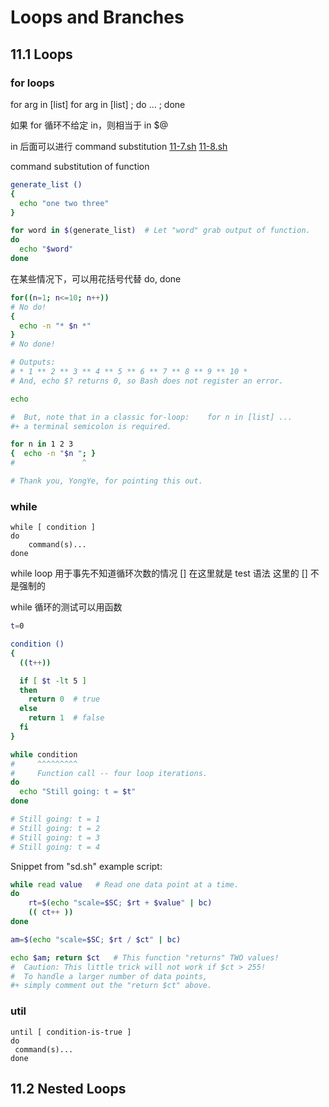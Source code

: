 * Loops and Branches
** 11.1 Loops
*** for loops

for arg in [list]
for arg in [list] ; do ... ; done

如果 for 循环不给定 in，则相当于 in $@

in 后面可以进行 command substitution  [[file:./11-7.sh][11-7.sh]] [[file:11-8.sh][11-8.sh]]

command substitution of function
#+BEGIN_SRC sh
  generate_list ()
  {
    echo "one two three"
  }

  for word in $(generate_list)  # Let "word" grab output of function.
  do
    echo "$word"
  done
#+END_SRC

在某些情况下，可以用花括号代替 do, done
#+BEGIN_SRC sh
  for((n=1; n<=10; n++))
  # No do!
  {
    echo -n "* $n *"
  }
  # No done!

  # Outputs:
  # * 1 ** 2 ** 3 ** 4 ** 5 ** 6 ** 7 ** 8 ** 9 ** 10 *
  # And, echo $? returns 0, so Bash does not register an error.

  echo

  #  But, note that in a classic for-loop:    for n in [list] ...
  #+ a terminal semicolon is required.

  for n in 1 2 3
  {  echo -n "$n "; }
  #               ^

  # Thank you, YongYe, for pointing this out.
#+END_SRC
*** while
#+BEGIN_EXAMPLE
  while [ condition ]
  do
      command(s)...
  done
#+END_EXAMPLE

while loop 用于事先不知道循环次数的情况
[] 在这里就是 test 语法
这里的 [] 不是强制的

while 循环的测试可以用函数
#+BEGIN_SRC sh
  t=0

  condition ()
  {
    ((t++))

    if [ $t -lt 5 ]
    then
      return 0  # true
    else
      return 1  # false
    fi
  }

  while condition
  #     ^^^^^^^^^
  #     Function call -- four loop iterations.
  do
    echo "Still going: t = $t"
  done

  # Still going: t = 1
  # Still going: t = 2
  # Still going: t = 3
  # Still going: t = 4
#+END_SRC

Snippet from "sd.sh" example script:
#+BEGIN_SRC sh
  while read value   # Read one data point at a time.
  do
      rt=$(echo "scale=$SC; $rt + $value" | bc)
      (( ct++ ))
  done

  am=$(echo "scale=$SC; $rt / $ct" | bc)

  echo $am; return $ct   # This function "returns" TWO values!
  #  Caution: This little trick will not work if $ct > 255!
  #  To handle a larger number of data points,
  #+ simply comment out the "return $ct" above.
#+END_SRC

*** util
#+BEGIN_EXAMPLE
  until [ condition-is-true ]
  do
   command(s)...
  done
#+END_EXAMPLE

** 11.2 Nested Loops
